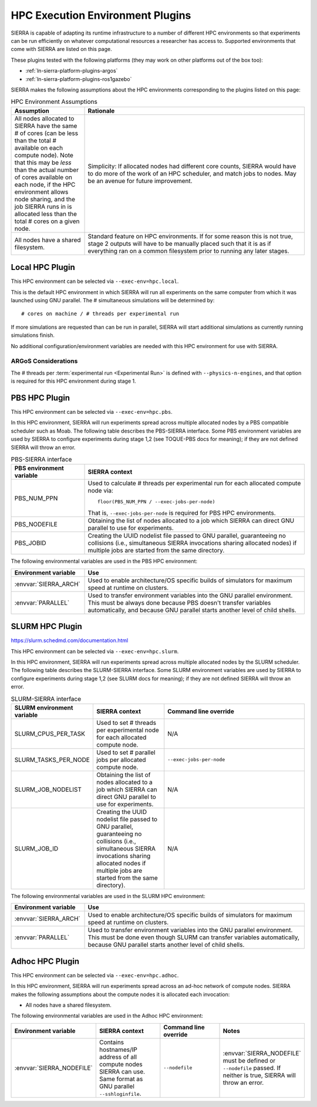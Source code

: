 .. _ln-sierra-exec-env-hpc:

=================================
HPC Execution Environment Plugins
=================================

SIERRA is capable of adapting its runtime infrastructure to a number of
different HPC environments so that experiments can be run efficiently on
whatever computational resources a researcher has access to. Supported
environments that come with SIERRA are listed on this page.

These plugins tested with the following platforms (they may work on other
platforms out of the box too):

- :ref:`ln-sierra-platform-plugins-argos`

- :ref:`ln-sierra-platform-plugins-ros1gazebo`

SIERRA makes the following assumptions about the HPC environments corresponding
to the plugins listed on this page:

.. list-table:: HPC Environment Assumptions
   :widths: 25,75
   :header-rows: 1

   * - Assumption

     - Rationale

   * - All nodes allocated to SIERRA have the same # of cores (can be less than
       the total # available on each compute node). Note that this may be `less`
       than the actual number of cores available on each node, if the HPC
       environment allows node sharing, and the job SIERRA runs in is allocated
       less than the total # cores on a given node.

     - Simplicity: If allocated nodes had different core counts, SIERRA would
       have to do more of the work of an HPC scheduler, and match jobs to
       nodes. May be an avenue for future improvement.

   * - All nodes have a shared filesystem.

     - Standard feature on HPC environments. If for some reason this is not
       true, stage 2 outputs will have to be manually placed such that it is as
       if everything ran on a common filesystem prior to running any later
       stages.

.. _ln-sierra-hpc-plugins-local:

Local HPC Plugin
================

This HPC environment can be selected via ``--exec-env=hpc.local``.

This is the default HPC environment in which SIERRA will run all experiments on
the same computer from which it was launched using GNU parallel.  The #
simultaneous simulations will be determined by::

  # cores on machine / # threads per experimental run

If more simulations are requested than can be run in parallel, SIERRA will start
additional simulations as currently running simulations finish.

No additional configuration/environment variables are needed with this HPC
environment for use with SIERRA.

ARGoS Considerations
--------------------

The # threads per :term:`experimental run <Experimental Run>` is defined with
``--physics-n-engines``, and that option is required for this HPC environment
during stage 1.

.. _ln-sierra-hpc-plugins-pbs:

PBS HPC Plugin
==============

This HPC environment can be selected via ``--exec-env=hpc.pbs``.

In this HPC environment, SIERRA will run experiments spread across multiple
allocated nodes by a PBS compatible scheduler such as Moab.  The following table
describes the PBS-SIERRA interface. Some PBS environment variables are used by
SIERRA to configure experiments during stage 1,2 (see TOQUE-PBS docs for
meaning); if they are not defined SIERRA will throw an error.

.. list-table:: PBS-SIERRA interface
   :widths: 25,75
   :header-rows: 1

   * - PBS environment variable

     - SIERRA context

   * - PBS_NUM_PPN

     - Used to calculate # threads per experimental run for each allocated
       compute node via::

         floor(PBS_NUM_PPN / --exec-jobs-per-node)

       That is, ``--exec-jobs-per-node`` is required for PBS HPC environments.

   * - PBS_NODEFILE

     - Obtaining the list of nodes allocated to a job which SIERRA can direct
       GNU parallel to use for experiments.

   * - PBS_JOBID

     - Creating the UUID nodelist file passed to GNU parallel, guaranteeing
       no collisions (i.e., simultaneous SIERRA invocations sharing allocated
       nodes) if multiple jobs are started from the same directory.

The following environmental variables are used in the PBS HPC environment:

.. list-table::
   :widths: 25,75
   :header-rows: 1

   * - Environment variable

     - Use

   * - :envvar:`SIERRA_ARCH`

     - Used to enable architecture/OS specific builds of simulators for maximum
       speed at runtime on clusters.

   * - :envvar:`PARALLEL`

     - Used to transfer environment variables into the GNU parallel
       environment. This must be always done because PBS doesn't transfer
       variables automatically, and because GNU parallel starts another level of
       child shells.

.. _ln-sierra-hpc-plugins-slurm:

SLURM HPC Plugin
================

`<https://slurm.schedmd.com/documentation.html>`_

This HPC environment can be selected via ``--exec-env=hpc.slurm``.

In this HPC environment, SIERRA will run experiments spread across multiple
allocated nodes by the SLURM scheduler. The following table describes the
SLURM-SIERRA interface. Some SLURM environment variables are used by SIERRA to
configure experiments during stage 1,2 (see SLURM docs for meaning); if they are
not defined SIERRA will throw an error.

.. list-table:: SLURM-SIERRA interface
   :widths: 25,25,50
   :header-rows: 1

   * - SLURM environment variable

     - SIERRA context

     - Command line override

   * - SLURM_CPUS_PER_TASK

     - Used to set # threads per experimental node for each allocated compute
       node.

     - N/A

   * - SLURM_TASKS_PER_NODE

     - Used to set # parallel jobs per allocated compute node.

     - ``--exec-jobs-per-node``

   * - SLURM_JOB_NODELIST

     - Obtaining the list of nodes allocated to a job which SIERRA can direct
       GNU parallel to use for experiments.

     - N/A

   * - SLURM_JOB_ID

     - Creating the UUID nodelist file passed to GNU parallel, guaranteeing no
       collisions (i.e., simultaneous SIERRA invocations sharing allocated nodes
       if multiple jobs are started from the same directory).

     - N/A

The following environmental variables are used in the SLURM HPC environment:

.. list-table::
   :widths: 25,75
   :header-rows: 1

   * - Environment variable

     - Use

   * - :envvar:`SIERRA_ARCH`

     - Used to enable architecture/OS specific builds of simulators for maximum
       speed at runtime on clusters.

   * - :envvar:`PARALLEL`

     - Used to transfer environment variables into the GNU parallel
       environment. This must be done even though SLURM can transfer variables
       automatically, because GNU parallel starts another level of child
       shells.

.. _ln-sierra-hpc-plugins-adhoc:

Adhoc HPC Plugin
================

This HPC environment can be selected via ``--exec-env=hpc.adhoc``.

In this HPC environment, SIERRA will run experiments spread across an ad-hoc
network of compute nodes. SIERRA makes the following assumptions about the
compute nodes it is allocated each invocation:

- All nodes have a shared filesystem.

The following environmental variables are used in the Adhoc HPC environment:

.. list-table::
   :widths: 25,25,25,25
   :header-rows: 1

   * - Environment variable

     - SIERRA context

     - Command line override

     - Notes

   * - :envvar:`SIERRA_NODEFILE`

     - Contains hostnames/IP address of all compute nodes SIERRA can use. Same
       format as GNU parallel ``--sshloginfile``.

     - ``--nodefile``

     - :envvar:`SIERRA_NODEFILE` must be defined or ``--nodefile`` passed. If
       neither is true, SIERRA will throw an error.
